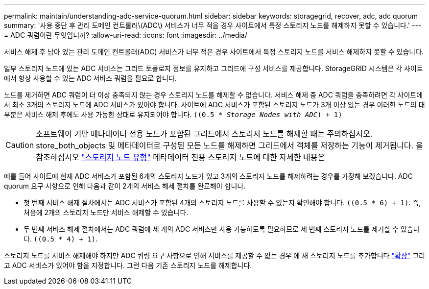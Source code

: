 ---
permalink: maintain/understanding-adc-service-quorum.html 
sidebar: sidebar 
keywords: storagegrid, recover, adc, adc quorum 
summary: '사용 중단 후 관리 도메인 컨트롤러\(ADC\) 서비스가 너무 적을 경우 사이트에서 특정 스토리지 노드를 해제하지 못할 수 있습니다.' 
---
= ADC 쿼럼이란 무엇입니까?
:allow-uri-read: 
:icons: font
:imagesdir: ../media/


[role="lead"]
서비스 해제 후 남아 있는 관리 도메인 컨트롤러(ADC) 서비스가 너무 적은 경우 사이트에서 특정 스토리지 노드를 서비스 해제하지 못할 수 있습니다.

일부 스토리지 노드에 있는 ADC 서비스는 그리드 토폴로지 정보를 유지하고 그리드에 구성 서비스를 제공합니다. StorageGRID 시스템은 각 사이트에서 항상 사용할 수 있는 ADC 서비스 쿼럼을 필요로 합니다.

노드를 제거하면 ADC 쿼럼이 더 이상 충족되지 않는 경우 스토리지 노드를 해제할 수 없습니다. 서비스 해제 중 ADC 쿼럼을 충족하려면 각 사이트에서 최소 3개의 스토리지 노드에 ADC 서비스가 있어야 합니다. 사이트에 ADC 서비스가 포함된 스토리지 노드가 3개 이상 있는 경우 이러한 노드의 대부분은 서비스 해제 후에도 사용 가능한 상태로 유지되어야 합니다. `((0.5 * _Storage Nodes with ADC_) + 1)`


CAUTION: 소프트웨어 기반 메타데이터 전용 노드가 포함된 그리드에서 스토리지 노드를 해제할 때는 주의하십시오. store_both_objects 및 메타데이터로 구성된 모든 노드를 해제하면 그리드에서 객체를 저장하는 기능이 제거됩니다. 을 참조하십시오 link:../primer/what-storage-node-is.html#types-of-storage-nodes["스토리지 노드 유형"] 메타데이터 전용 스토리지 노드에 대한 자세한 내용은

예를 들어 사이트에 현재 ADC 서비스가 포함된 6개의 스토리지 노드가 있고 3개의 스토리지 노드를 해제하려는 경우를 가정해 보겠습니다. ADC quorum 요구 사항으로 인해 다음과 같이 2개의 서비스 해제 절차를 완료해야 합니다.

* 첫 번째 서비스 해제 절차에서는 ADC 서비스가 포함된 4개의 스토리지 노드를 사용할 수 있는지 확인해야 합니다. `((0.5 * 6) + 1)`. 즉, 처음에 2개의 스토리지 노드만 서비스 해제할 수 있습니다.
* 두 번째 서비스 해제 절차에서는 ADC 쿼럼에 세 개의 ADC 서비스만 사용 가능하도록 필요하므로 세 번째 스토리지 노드를 제거할 수 있습니다. `((0.5 * 4) + 1)`.


스토리지 노드를 서비스 해제해야 하지만 ADC 쿼럼 요구 사항으로 인해 서비스를 제공할 수 없는 경우 에 새 스토리지 노드를 추가합니다 link:../expand/index.html["확장"] 그리고 ADC 서비스가 있어야 함을 지정합니다. 그런 다음 기존 스토리지 노드를 해제합니다.
